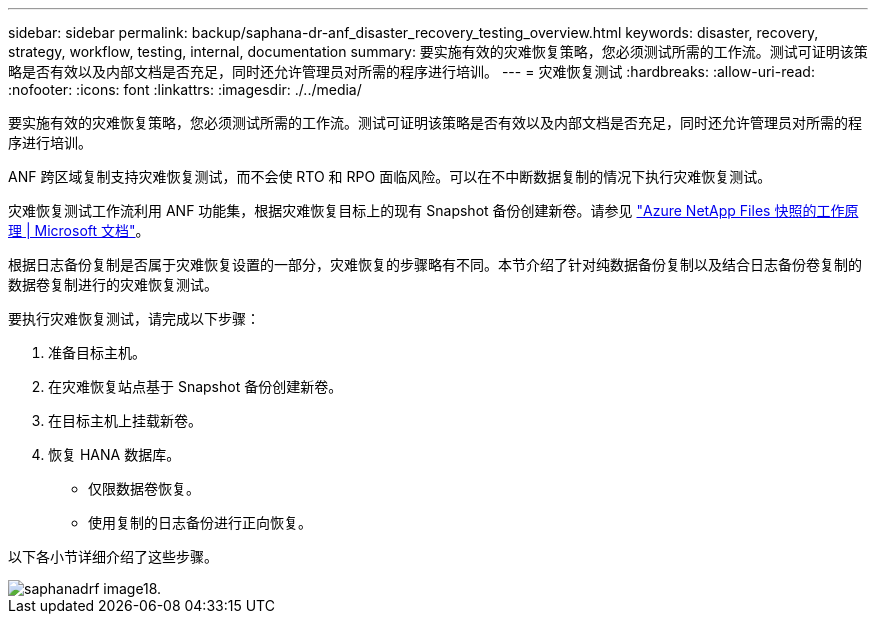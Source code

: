 ---
sidebar: sidebar 
permalink: backup/saphana-dr-anf_disaster_recovery_testing_overview.html 
keywords: disaster, recovery, strategy, workflow, testing, internal, documentation 
summary: 要实施有效的灾难恢复策略，您必须测试所需的工作流。测试可证明该策略是否有效以及内部文档是否充足，同时还允许管理员对所需的程序进行培训。 
---
= 灾难恢复测试
:hardbreaks:
:allow-uri-read: 
:nofooter: 
:icons: font
:linkattrs: 
:imagesdir: ./../media/


[role="lead"]
要实施有效的灾难恢复策略，您必须测试所需的工作流。测试可证明该策略是否有效以及内部文档是否充足，同时还允许管理员对所需的程序进行培训。

ANF 跨区域复制支持灾难恢复测试，而不会使 RTO 和 RPO 面临风险。可以在不中断数据复制的情况下执行灾难恢复测试。

灾难恢复测试工作流利用 ANF 功能集，根据灾难恢复目标上的现有 Snapshot 备份创建新卷。请参见 https://docs.microsoft.com/en-us/azure/azure-netapp-files/snapshots-introduction["Azure NetApp Files 快照的工作原理 | Microsoft 文档"^]。

根据日志备份复制是否属于灾难恢复设置的一部分，灾难恢复的步骤略有不同。本节介绍了针对纯数据备份复制以及结合日志备份卷复制的数据卷复制进行的灾难恢复测试。

要执行灾难恢复测试，请完成以下步骤：

. 准备目标主机。
. 在灾难恢复站点基于 Snapshot 备份创建新卷。
. 在目标主机上挂载新卷。
. 恢复 HANA 数据库。
+
** 仅限数据卷恢复。
** 使用复制的日志备份进行正向恢复。




以下各小节详细介绍了这些步骤。

image::saphana-dr-anf_image18.png[saphanadrf image18.]
